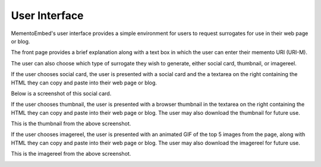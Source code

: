 ==============
User Interface
==============

MementoEmbed's user interface provides a simple environment for users to request surrogates for use in their web page or blog.

.. image:: images/MementoEmbed-front-page.png
   :align: center

The front page provides a brief explanation along with a text box in which the user can enter their memento URI (URI-M).

The user can also choose which type of surrogate they wish to generate, either social card, thumbnail, or imagereel.

If the user chooses social card, the user is presented with a social card and the a textarea on the right containing the HTML they can copy and paste into their web page or blog.

.. image:: images/social-card-ui-example.png
   :align: center

Below is a screenshot of this social card.

.. image:: images/socialcard-example.png
   :align: center

If the user chooses thumbnail, the user is presented with a browser thumbnail in the textarea on the right containing the HTML they can copy and paste into their web page or blog. The user may also download the thumbnail for future use.

.. image:: images/thumbnail-ui-example.png
   :align: center

This is the thumbnail from the above screenshot.

.. image:: images/thumbnail-egypt-example.png
   :align: center

If the user chooses imagereel, the user is presented with an animated GIF of the top 5 images from the page, along with HTML they can copy and paste into their web page or blog. The user may also download the imagereel for future use.

.. image:: images/imagereel-ui-example.png
   :align: center

This is the imagereel from the above screenshot.

.. image:: images/imagereel-example.gif
   :align: center
